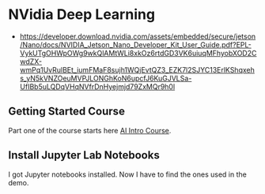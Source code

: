 * NVidia Deep Learning

- https://developer.download.nvidia.com/assets/embedded/secure/jetson/Nano/docs/NVIDIA_Jetson_Nano_Developer_Kit_User_Guide.pdf?EPL-VykUTgOHWpOWg9wkQlAMtWLi8xkOz6rtdGD3VK6uiuqMFhyobXOD2CwdZX-wmPq1UvRulBEt_iumFMaF8sujh1WQjEvtQZ3_EZK7l2SJYC13ErlKShqxehs_yN5kVNZOeuMVPJLONGhKoN6upcfJ6KuGJVLSa-UfIBb5uLQDqVHqNVfrDnHyejmjd79ZxMQr9h0l

** Getting Started Course

Part one of the course starts here [[https://courses.nvidia.com/courses/course-v1:DLI+C-RX-02+V1/course/][AI Intro Course]].

** Install Jupyter Lab Notebooks

I got Jupyter notebooks installed. Now I have to find the ones used in
the demo.  
